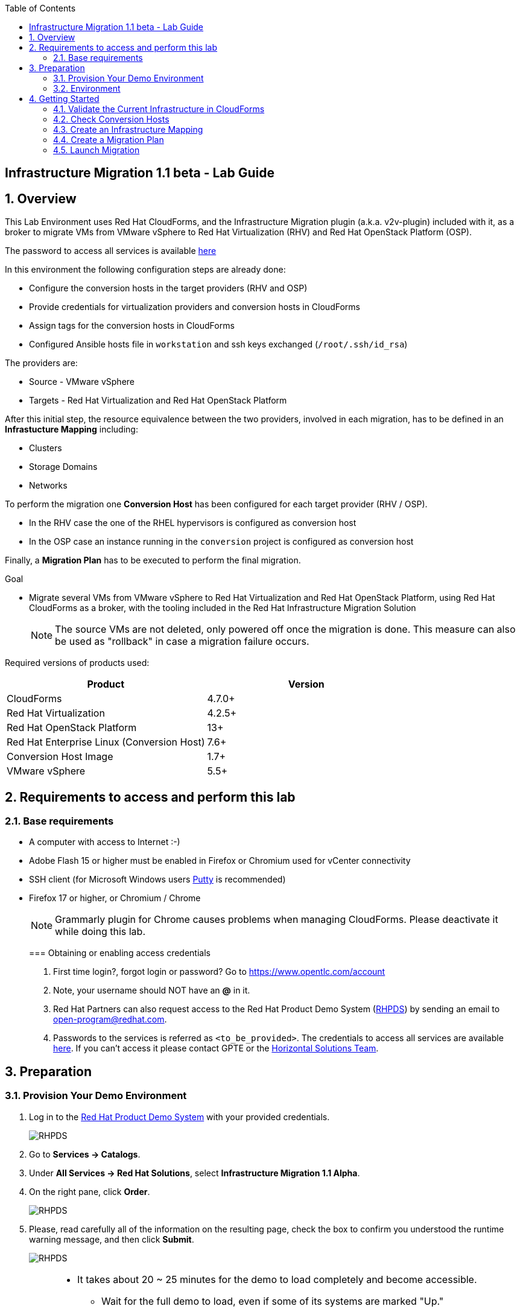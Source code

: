 :scrollbar:
:data-uri:
:toc2:
:imagesdir: images

== Infrastructure Migration 1.1 beta - Lab Guide

:numbered:

== Overview

This Lab Environment uses Red Hat CloudForms, and the Infrastructure Migration plugin (a.k.a. v2v-plugin) included with it, as a broker to migrate VMs from VMware vSphere to Red Hat Virtualization (RHV) and Red Hat OpenStack Platform (OSP). 

The password to access all services is available link:https://mojo.redhat.com/docs/DOC-1174612-accessing-red-hat-solutions-lab-in-rhpds[here]

In this environment the following configuration steps are already done:

* Configure the conversion hosts in the target providers (RHV and OSP)
* Provide credentials for virtualization providers and conversion hosts in CloudForms
* Assign tags for the conversion hosts in CloudForms
* Configured Ansible hosts file in `workstation` and ssh keys exchanged (`/root/.ssh/id_rsa`)

The providers are:

* Source - VMware vSphere
* Targets - Red Hat Virtualization and Red Hat OpenStack Platform

After this initial step, the resource equivalence between the two providers, involved in each migration, has to be defined in an *Infrastucture Mapping* including:

* Clusters
* Storage Domains
* Networks

To perform the migration one *Conversion Host* has been configured for each target provider (RHV / OSP). 

* In the RHV case the one of the RHEL hypervisors is configured as conversion host
* In the OSP case an instance running in the `conversion` project is configured as conversion host

Finally, a *Migration Plan* has to be executed to perform the final migration.

.Goal
* Migrate several VMs from VMware vSphere to Red Hat Virtualization and Red Hat OpenStack Platform, using Red Hat CloudForms as a broker, with the tooling included in the Red Hat Infrastructure Migration Solution
+
NOTE: The source VMs are not deleted, only powered off once the migration is done. This measure can also be used as "rollback" in case a migration failure occurs.

Required versions of products used:

[cols="1,1",options="header"]
|=======
|Product |Version
|CloudForms |4.7.0+ 
|Red Hat Virtualization |4.2.5+
|Red Hat OpenStack Platform |13+
|Red Hat Enterprise Linux (Conversion Host) |7.6+
|Conversion Host Image |1.7+
|VMware vSphere |5.5+
|=======

== Requirements to access and perform this lab

=== Base requirements

* A computer with access to Internet :-)
* Adobe Flash 15 or higher must be enabled in Firefox or Chromium used for vCenter connectivity
* SSH client (for Microsoft Windows users link:https://www.putty.org/[Putty] is recommended)
* Firefox 17 or higher, or Chromium / Chrome
+
[NOTE]
Grammarly plugin for Chrome causes problems when managing CloudForms. Please deactivate it while doing this lab.
+

=== Obtaining or enabling access credentials

. First time login?, forgot login or password? Go to https://www.opentlc.com/account 

. Note, your username should NOT have an *@* in it. 

. Red Hat Partners can also request access to the Red Hat Product Demo System (link:https://rhpds.redhat.com[RHPDS]) by sending an email to open-program@redhat.com. 

. Passwords to the services is referred as `<to_be_provided>`. The credentials to access all services are available link:https://mojo.redhat.com/docs/DOC-1174612-accessing-red-hat-solutions-lab-in-rhpds[here]. If you can't access it please contact GPTE or the link:https://mojo.redhat.com/community/marketing/vertical-marketing/horizontal-solutions/people[Horizontal Solutions Team].

== Preparation

=== Provision Your Demo Environment

. Log in to the link:https://rhpds.redhat.com/[Red Hat Product Demo System] with your provided credentials. 
+
image::rhpds_login.png[RHPDS]

[start=2]
. Go to *Services -> Catalogs*.
. Under *All Services -> Red Hat Solutions*, select *Infrastructure Migration 1.1 Alpha*.
. On the right pane, click *Order*.
+
image::rhpds_catalog.png[RHPDS]

[start=5]
. Please, read carefully all of the information on the resulting page, check the box to confirm you understood the runtime warning message, and then click *Submit*.
+
image::rhpds_order.png[RHPDS]

[IMPORTANT]
====
* It takes about 20 ~ 25 minutes for the demo to load completely and become accessible.
** Wait for the full demo to load, even if some of its systems are marked "Up."
* Watch for an email with information about how to access your demo environment.
** Make note of the email's contents: a list of hostnames, IP addresses, and your GUID.
** Whenever you see <YOUR-GUID> in the demo instructions, replace it with the GUID provided in the email.
* You can get real-time updates and status of your demo environment at https://www.opentlc.com/rhpds-status.
====

[TIP]
Be mindful of the runtime of your demo environment! It may take several hours to complete the demo, so you may need to extend the runtime. This is especially important in later steps when you are building virtual machines. For information on how to extend runtime and lifetime, see https://www.opentlc.com/lifecycle.

=== Environment

A full new demo environment is deployed on every request. To make the environment unique a 4 character identifier is assigned to it (i.e. `1e37`), this identifier is referred in this documentation as *YOUR-GUID*.  

The demo environment consists of the following systems:

image::blueprint.png[Blueprint]

|=======
| Hostname | Internal IP | External name | Description
|`workstation.example.com` |`192.168.0.10` | workstation-<YOUR-GUID>.rhpds.opentlc.com |Jump host and Ansible host
|`storage.example.com` |`192.168.0.254` | workstation-<YOUR-GUID>.rhpds.opentlc.com | NFS server
|`cf.example.com` |`192.168.0.100` |  cf-<YOUR-GUID>.rhpds.opentlc.com |CloudForms server
|`rhvm.example.com` |`192.168.0.35` | rhvm-<YOUR-GUID>.rhpds.opentlc.com |Red Hat Virtualization Manager server
|`kvm1.example.com` |`192.168.0.41` | kvm1-<YOUR-GUID>.rhpds.opentlc.com |KVM hypervisor managed by Red Hat Virtualization
|`kvm2.example.com` |`192.168.0.42` | kvm2-<YOUR-GUID>.rhpds.opentlc.com |KVM hypervisor managed by Red Hat Virtualization
|`horizon.example.com` |`192.168.10.19` | horizon-<YOUR-GUID>.rhpds.opentlc.com |Red Hat OpenStack Platform web UI and User API Endpoint
|`controller.example.com` |`10.100.0.111` | controller-<YOUR-GUID>.rhpds.opentlc.com |Red Hat OpenStack Platform controller
|`compute0.example.com` |`10.100.0.105` | compute0-<YOUR-GUID>.rhpds.opentlc.com |Red Hat OpenStack Platform compute
|`compute1.example.com` |`10.100.0.107` | compute1-<YOUR-GUID>.rhpds.opentlc.com |Red Hat OpenStack Platform compute
|`rhvm.example.com` |`192.168.0.35` | rhvm-<YOUR-GUID>.rhpds.opentlc.com |Red Hat Virtualization Manager server
|`esx1.example.com` |`192.168.0.51` | N/A |ESXi hypervisor
|`esx2.example.com` |`192.168.0.52` | N/A |ESXi hypervisor
|`vcenter.example.com` |`192.168.0.50` | vcenter-<YOUR-GUID>.rhpds.opentlc.com |VMware vCenter server
|=======

The architecture of the deployment can be depicted as it follows:

image::architecture_diagram.png[Architecture Diagram]

.Networks

* Networks used in the environment
** `Admin` - `192.168.x.x/16` -> General adminitration and Storage network.
** `Service` - `10.10.0.x/24` -> Internal network for the app to connect LB to EAP and to DB. 
** `Service/DMZ` - `10.9.0.x/24` -> External DMZ network to publish the app. Also access to the user API for OSP and Horizon (Provider network)
** `OSP Provisioning` - `10.100.0.x/24` -> OpenStack provisioning network (includes Director and PXE), as well as access to the Admin API endpoint and control plane.  

[cols="1,1,1,2",options="header"]

.Virtual Machines to be migrated

* Deployment of the demo environment which includes the following VMs provisioned in the vSphere environment:
** `jboss0` - a Red Hat Enterprise Linux 7 host running JBoss EAP
** `jboss1` - a Red Hat Enterprise Linux 7 host running JBoss EAP
** `lb` - a Red Hat Enterprise Linux 7 host running JBoss Core Service Apache HTTP server configured with mod_cluster to proxy traffic to `jboss0` and `jboss1`
** `db` - a Red Hat Enterprise Linux 7 host running PostgreSQL that the `jboss0` and `jboss1` application servers connect to

* An external service is configured as https://app-<YOUR-GUID>.rhpds.opentlc.com pointing to the Load Balancer to make the Ticket Monster app accesible.

== Getting Started

. Once the system is running, use SSH to access your demo server using your OPENTLC login name and private SSH key.

* Using a Unix/Linux system:
+
----
$ ssh -i /path/to/private_key <YOUR-OpenTLC-USERNAME-redhat.com>@workstation-<YOUR-GUID>.rhpds.opentlc.com
----

* Example for user 'batman' and GUID '1e37', using the default ssh private key:
+
----
$ ssh -i ~/.ssh/id_rsa batman-redhat.com@workstation-1e37.rhpds.opentlc.com
----

. Become `root` using the provided password:
+
----
$ sudo -i
----

. Check the status of the whole environment, from the `workstation`, using ansible:
+
----
# ansible all -m ping
----
+
This command establishes a connection to all the machines in the environment (except ESXi servers). 
In case the machines are up an running a success message, per each, will show up. 
This is an example of a success message for the VM cf.example.com:
+
----
cf.example.com | SUCCESS => {
    "changed": false, 
    "ping": "pong"
}
----
+ 
To check the infrastructure machines the following command can be also used:
+
----
# ansible infra -m ping
----
There are 4 VMs in the vCenter environment hosting an app with JBoss Core Services' Apache HTTP + modcluster as loadbalancer, two JBoss EAP 7 in domain mode, and a Postgresql database.
To check only if these ones are running, you may use the following command:
+
----
# ansible app -m ping
----
+ 
[NOTE]
As this environment is quite big, and it is generated and powered up for you on a cloud environment, some resources may suffer from issues or delays depending on the status of the cloud. You may need to manually start up or reboot some of them. Please review everything is running before proceeding forward.

. Establish an SSH connection to the CloudForms server and monitor `automation.log`:
+
----
# ssh cf.example.com
# tail -f /var/www/miq/vmdb/log/automation.log
----
+
[TIP]
The log entries are very long, so it helps if you stretch this window as wide as possible.
+
[NOTE]
The log entries can be also seen in the CloudForms web UI in *Automation -> Automate -> Log*.

. Verify that the Ticket Monster app is running:

* Point your browser to https://app-<YOUR-GUID>.rhpds.opentlc.com and check it is running:
+
image::app-ticketmonster-running.png[Ticket Monster app running]
[NOTE]
You must accept all of the self-signed SSL certificates.
+
image::ssl_cert_warning.png[SSL Cert Warning]
+
If the ticketmonster app is not running, please run the following command in `workstation`:
+
----
# start_vms
----

. Prepare to manage the environment. From a web browser, open each of the URLs below in its own window or tab, using these credentials (except when noted):

* *Username*: `admin`
* *Password*: `<to_be_provided>`
+
[NOTE]
You must accept all of the self-signed SSL certificates.

* *Red Hat Virtualization Manager:* `https://rhvm-<YOUR-GUID>.rhpds.opentlc.com`
.. Navigate to and click *Administration Portal* and log in using `admin`, `<to_be_provided>`, and `internal`.
+
image::rhv_login.png[RHV Login]

.. Verify that the Cluster is up and Hypervisors are active
+
[TIP]
As this is nested virtualization, sometimes the CPU type of the hypervisor is changed. 
+
image::rhv_hypervisors_up.png[RHV Hypervisors up]

* *vCenter:* `https://vcenter-<YOUR-GUID>.rhpds.opentlc.com`
+
image::vsphere_web_client_0.png[vCenter Login]

** Flash Player is required.
+
[TIP]
Modern browsers have flash player disabled by default. You  need to enable it to access and use the web manager interface in vSphere 5.5.

* Click on *Log in to vSphere Web Client*
+
image::vsphere_web_client_1.png[vSphere Web Client Login]
+
[WARNING]
Use `root` as the username to log in to vCenter.

* Click *Click on VMs and Templates*.
+
image::vsphere_web_client_2.png[vCenter]

.. Click *VMs and Templates* and verify that the 4 VMs `lb.example.com`, `jboss0.example.com`, `jboss1.example.com` and `db.example.com` are running. 
+
image::vsphere_web_client_3.png[vCenter]


* *CloudForms:* `https://cf-<YOUR-GUID>.rhpds.opentlc.com`
+
image::cloudforms_login.png[CloudForms Login]
+
[TIP]
You can also find these URLs in the email provided when you provisioned the demo environment.
+
image::cloudforms_dashboard.png[CloudForms Dashboard]

=== Validate the Current Infrastructure in CloudForms

. Log in with user `admin` and the provided password in CloudForms. Once in the web interface, go to *Compute -> Infrastructure -> Providers*.
+
image::cloudforms_infrastructure_providers_1.png[CloudForms Infrastructure Providers 1]

. If you see an exclamation mark (*!*), or a cross (*x*) in a provider, check the provider's box, go to *Authentication -> Re-check Authentication Status*.
+
image::cloudforms_infrastructure_providers_2.png[CloudForms Infrastructure Providers 2]
+
image::cloudforms_infrastructure_providers_3.png[CloudForms Infrastructure Providers 3]
+
[TIP]
Take into account that vCenter may take longer to start.

. To have proper information on all the resources available, check the provider's box, go to *Configuration -> Refresh Relationships and Power States*.
+
image::cloudforms_infrastructure_providers_4.png[CloudForms Infrastructure Providers 4]
+
image::cloudforms_infrastructure_providers_5.png[CloudForms Infrastructure Providers 5]

. Go to *Compute -> Infrastructure -> Virtual Machines -> VMs -> All VMs*.
+
image::cloudforms_vms_1.png[CloudForms Virtual Machines 1]

. All VMs, Orphaned VMs and Templates in both RHV and vSphere show as entities in CloudForms.
+
image::cloudforms_vms_2.png[CloudForms Virtual Machines 2]
+
[NOTE]
If you needed to validate providers, you may have to wait a few minutes and refresh the screen before the VMs show up.

. Select the pane *VMs & Templates* and, in it, the *vSphere* provider.

. Only the VMs and Templates in vSphere will show.
+
image::cloudforms_vms_3.png[CloudForms Virtual Machines 3]

=== Check Conversion Hosts

*Conversion hosts* are the machines that will connect to the vCenter API, in the same fashion backup software would work, get the data from it, perfom the changes required, and send it to the RHV manager API or OSP User API Endopint.
 
[WARNING]
*Conversion hosts* used to be managed by using *tags* in *CloudForms* in version 1.0. For version 1.1 new database fields are being used to identify conversion hosts. 
 
[TIP]
The credentials that CloudForms uses to connect to Conversion Hosts are stored in the *Host* properties or in the *Provider* properties

. Let's check the conversion host configuration by accesing the *rails console*

* First connect to *CloudForms* via SSH from the `workstation`
+
----
# ssh cf.example.com
----

* Then go to the rails app folder and start the rails console
+
----
[root@cf ~]# vmdb
[root@cf vmdb]# pwd
/var/www/miq/vmdb
[root@cf vmdb]# rails c
irb(main):001:0> 
----

* Let's get the info on the conversion host `kvm1.example.com`
+
----
irb(main):001:0> ConversionHost.find_by(name: 'kvm1.example.com')
PostgreSQLAdapter#log_after_checkout, connection_pool: size: 5, connections: 1, in use: 1, waiting_in_queue: 0
=> #<ConversionHost id: 1, name: "kvm1.example.com", address: nil, type: nil, resource_type: "Host", resource_id: 3, version: nil, max_concurrent_tasks: nil, vddk_transport_supported: true, ssh_transport_supported: false, created_at: "2018-12-12 16:17:17", updated_at: "2018-12-12 16:17:17", concurrent_transformation_limit: nil, cpu_limit: nil, memory_limit: nil, network_limit: nil, blockio_limit: nil>
----

* Let's get the info on the conversion host `conversion2`
+
----
irb(main):002:0> ConversionHost.find_by(name: 'conversion2')
=> #<ConversionHost id: 2, name: "conversion2", address: nil, type: nil, resource_type: "VmOrTemplate", resource_id: 20, version: nil, max_concurrent_tasks: 5, vddk_transport_supported: true, ssh_transport_supported: nil, created_at: "2018-12-18 14:45:14", updated_at: "2018-12-18 14:45:43", concurrent_transformation_limit: nil, cpu_limit: nil, memory_limit: nil, network_limit: nil, blockio_limit: nil>
----

. Now let's check the credentials in the UI. On the `cf` system, go to *Compute -> Infrastructure -> Hosts*.
+
image::conversion_host_1.png[Conversion Host 1]

. Click *kvm1.example.com*.
+
image::conversion_host_2.png[Conversion Host 2]

. Select *Configuration -> Edit this item* (back in `kvm1.example.com`).
+
image::conversion_host_8a.png[Conversion Host 8]
+
image::conversion_host_8b.png[Conversion Host 8]

. Check that *Username* has `root` and Password is set. You can click *Validate* to verify they are OK then the message "Credential validation was successful" will appear. This is needed to be able to connect to the conversion host and initiate the conversion.
+
image::conversion_host_9.png[Conversion Host 9]

. The conversion host is ready.


=== Create an Infrastructure Mapping

. Navigate to the *Compute -> Migration -> Infrastructure Mappings*.
+
image::infrastructure_mapping_1.png[Infrastructure Mapping 1]

. Click on *Create Infrastructure Mapping*.
+
image::infrastructure_mapping_2.png[Infrastructure Mapping 2]

. In the *step 1* of the wizard, *General*, type the name `ticket-monster-mapping` and click *next*.
+
* A description may be added to make it easy to, later on, recognize the usage of the mapping.
+
image::infrastructure_mapping_3.png[Infrastructure Mapping 3]

. In the *step 2* of the wizard, *Clusters*, select *Source Cluster* as `vSphere\DC01\Cluster01` and *Target Cluster* as `RHV\CoolDataCenter\TrustedCluster` and click *Add Mapping*, then click *next*.
+
image::infrastructure_mapping_4.png[Infrastructure Mapping 4]

. In the *step 3* of the wizard, *Datastores*, and having selected *Cluster01 (TrustedCluster)* as the cluster to work with, select *Source Datastore* as `vSphere\Datastore` and *Target Datastore* as `RHV\VMStorageNFS` and click *Add Mapping*, then click *next*.
+
image::infrastructure_mapping_5.png[Infrastructure Mapping 5]

. In the *step 4* of the wizard, *Networks*, and having selected *Cluster01 (TrustedCluster)* as the cluster to work with. We will start by mapping the netowrk used by VMs to connect yto each other (i.e. JBoss EAP to the Database). We select *Source Network* as `vSphere\App-Internal-DPortGroup` and *Target Network* as `RHV\service` and click *Add Mapping*.
+
image::infrastructure_mapping_6a.png[Infrastructure Mapping 6]
+
* We will continue by mapping the network used by VMs to expose services to the internet(i.e. the Load Balancer exposing the Ticket Monster app). We select *Source Network* as `vSphere\App-DMZ-DPortGroup` and *Target Network* as `RHV\service-dmz` and click *Add Mapping*.
image::infrastructure_mapping_6b.png[Infrastructure Mapping 6]
+
* Finally we canmap the management network. To do so, select *Source Network* as `vSphere\Management Network` and *Target Network* as `RHV\ovirtmgmt` and click *Add Mapping*, then click *create*.
image::infrastructure_mapping_6.png[Infrastructure Mapping 6]

. In the *step 5* of the wizard, *Results*, a message `All mappings in ticket-monster-mapping have been mapped.` shall appear. Click *close*.
+
image::infrastructure_mapping_7.png[Infrastructure Mapping 7]

In these steps an *Infrastructure Mapping* has been created in order to simplify source and target resources using the data collected by Red hat CloudForms from both VMware vSphere and Red Hat Virtualization.

=== Create a Migration Plan

. Start in the CloudForms page accessed by navigating to *Compute -> Migration*, which is the finishing page from previous step.

. Click on *Create Migration Plan*.
+
image::migration_plan_1.png[Migration Plan 1]

. In the *step 1* of the wizard, *General*, select in the drop down menu the *Infrastructure Mapping* to be used, `ticket-monster-mapping`, add the name `ticket-monster-plan-lb` and click *next*.
+
image::migration_plan_2.png[Migration Plan 2]
+
[NOTE]
Keeping the default option will take us to the VM menu selector. For massive conversions a CSV file upload can be the right choice.

. In the *step 2* of the wizard, *VMs*, select the *lb* virtual machine, as the one to be migrated.
+
image::migration_plan_3.png[Migration Plan 3]
+
[NOTE]
VM selector has a filter to help find a set of VMs within a long list.

. In the *step 3* of the wizard, *Advanced Options*, we can assign *Pre* and *Post* migration playbooks to be executed during the migration. We won't use this in this demo. Click *Next*
+
image::migration_plan_4.png[Migration Plan 4]

. In the *step 4* of the wizard, *Schedule*, select *Save migration plan to run later*. Click *Create*
+
image::migration_plan_5.png[Migration Plan 5]
+
[NOTE]
The migration plan can be run immediately, by choosing the other option. 

. In the *step 5* of the wizard, *Results*, the message `Migration Plan: ticket-monster-plan has been saved` shall appear. Click *Close*.
+
image::migration_plan_6.png[Migration Plan 6]

. Back to the migration page we will see how the *Infrastructure Mapping* and *Migration Plan* are ready to be run
+
image::migration_plan_7.png[Migration Plan 7]

=== Launch Migration

. To launch the migration, while in the *Compute -> Migration* page, click on the *Migrate* button in the *ticket-monster-plan-lb*.
+
image::migration_running_1.png[Migration Running 1]

. The migration will get initiated. All data is gathered and preflight checks are executed.
+
image::migration_running_2.png[Migration Running 2]

. The plan gets auto-approved. Migration starts
+
image::migration_running_3.png[Migration Running 3]

. Now the migration is executing. We can see the orchestration process in Cloudforms logs
+
----
# ssh cf.example.com
# tail -f /var/www/miq/vmdb/log/automation.log
----
+
And each VM migration process in the Conversion Host:
+
----
# ssh kvm1.example.com
# tail -f /var/log/vdsm/import/*
----

. CloudForms Migration interface shows migration status too
+
image::migration_running_4.png[Migration Running 4]

. Clicking on the running plan info box will display the detailed info of the status
+
image::migration_running_5.png[Migration Running 5]

. Progress can be followed in this page or in the main Migration page
+
image::migration_running_6.png[Migration Running 6]

. For the time of the migration the load balancer, `lb` will be powered off migrated and then powered on.
+
image::migration_running_7.png[Migration Running 7]

. It is possible to check in *RHV* interface, in *Compute -> Virtual Machines* how the VM gets imported.
+
image::migration_running_8.png[Migration Running 8]

. Once the migration is finishing ...
+
image::migration_running_9.png[Migration Running 9]

. ... the VM gets powered up
+
image::migration_running_10.png[Migration Running 10]
+
image::migration_running_11.png[Migration Running 11]

. The migration gets completed.
+
image::migration_running_12.png[Migration Running 12]

. Let's check if the VMs are up and running using the following command:
+
----
# ansible app -m ping
----

. It's time to check the *app* running and accesible via the URL https://app-<YOUR-GUID>.rhpds.opentlc.com
+
image::migration_running_14.png[Migration Running 14]

. Migration can be reviewed in the Main Migration page in CloudForms
+
image::migration_running_15.png[Migration Running 15]

. Additionally the migration log can be downloaded and accessed post VM migration. This is useful for troubleshooint errors or just to check the migration details. It's worth nothing that if the migration fails prior to the VM being migrated this log will not be available. To access the log navigate to Completed Plans, and click **Download Log** and then **Migration log** next to the desired VM.
+
image::migration_log_access.png[Migration Log Access]

.. Once the log is downloaded click to open:
+
image::migration_log.png[Migration Log]

. Migrate the remaining application servers and database VMs from VMware to RHV using a CSV file.

.. Download the CSV file from link:https://raw.githubusercontent.com/RedHatDemos/RHS-Infrastructure_Migration/master/scripts/ticket_monster_migration.csv[here] and save it as `ticket_monster_migration.csv`. Check that the content is the following:
+
image:ticket_monster_csv_file.png[Multiple VM CSV File]
+
[TIP]
CSV file format is specified in the link:https://access.redhat.com/documentation/en-us/red_hat_infrastructure_migration_solution/1.0/html-single/infrastructure_migration_solution_guide/index#Creating_a_Migration_Plan[Official Documentation]

.. Navigate to *Compute -> Migration* and choose *Create Migration Plan*. We will select the same infrastructure mapping previously created, `ticket-monster-mapping`, and select *Import CSV file with a list of VMs to be migrated*. Click *Next*.
+
image::multi_vm_migration_plan_1.png[Multiple VM Migration Plan 1]

.. In the *Import File* step, click on import and select the previously downloaded file `ticket_monster_migration.csv`
+
image::multi_vm_migration_plan_2.png[Multiple VM Migration Plan 2]
+
image::multi_vm_migration_plan_3.png[Multiple VM Migration Plan 3]

.. The VM list will appear in the dialog. It is possible to modify the selection at this step but we will migrate the whole list. Click *Next*
+
image::multi_vm_migration_plan_4.png[Multiple VM Migration Plan 4]

.. In the *Advanced Options* step we will not apply any change. Click *Next*.
+
image::multi_vm_migration_plan_5.png[Multiple VM Migration Plan 5]

.. In the *Schedule* step we will *Save migration plan to run later*. The plan can later on be scheduled or directly run. Click *Next*.
+
image::multi_vm_migration_plan_6.png[Multiple VM Migration Plan 6]

.. *Results* page for the *Plan* will appear. Click *Close*
+
image::multi_vm_migration_plan_7.png[Multiple VM Migration Plan 7]

.. Back to the main *Migration* page, we can schedule or run the plan created. Click *Migrate*
+
image::multi_vm_migration_plan_8.png[Multiple VM Migration Plan 8]

.. The plan will get automatically approved and start immediatelly. The detailed status can be seen by clicking in the plan box. 
+
image::multi_vm_migration_plan_9.png[Multiple VM Migration Plan 9]
+
image::multi_vm_migration_plan_10.png[Multiple VM Migration Plan 10]

.. Once the VMs complete migration verify they are running in RHV via the RHV admin console.
+
image::multi_vm_migration_rhv.png[Multiple VM Migration RHV]

.. Verify that the Ticket Monster app is running:

* Point your browser to https://app-<YOUR-GUID>.rhpds.opentlc.com and check it is running:
+
image::app-ticketmonster-running.png[Ticket Monster Web App]

If you want a deeper knowledge on how the whole Infrastructure Migration works, you may want to read the link:insfrastructure_migration-deployment_guide.adoc[Deployment guide]. 

